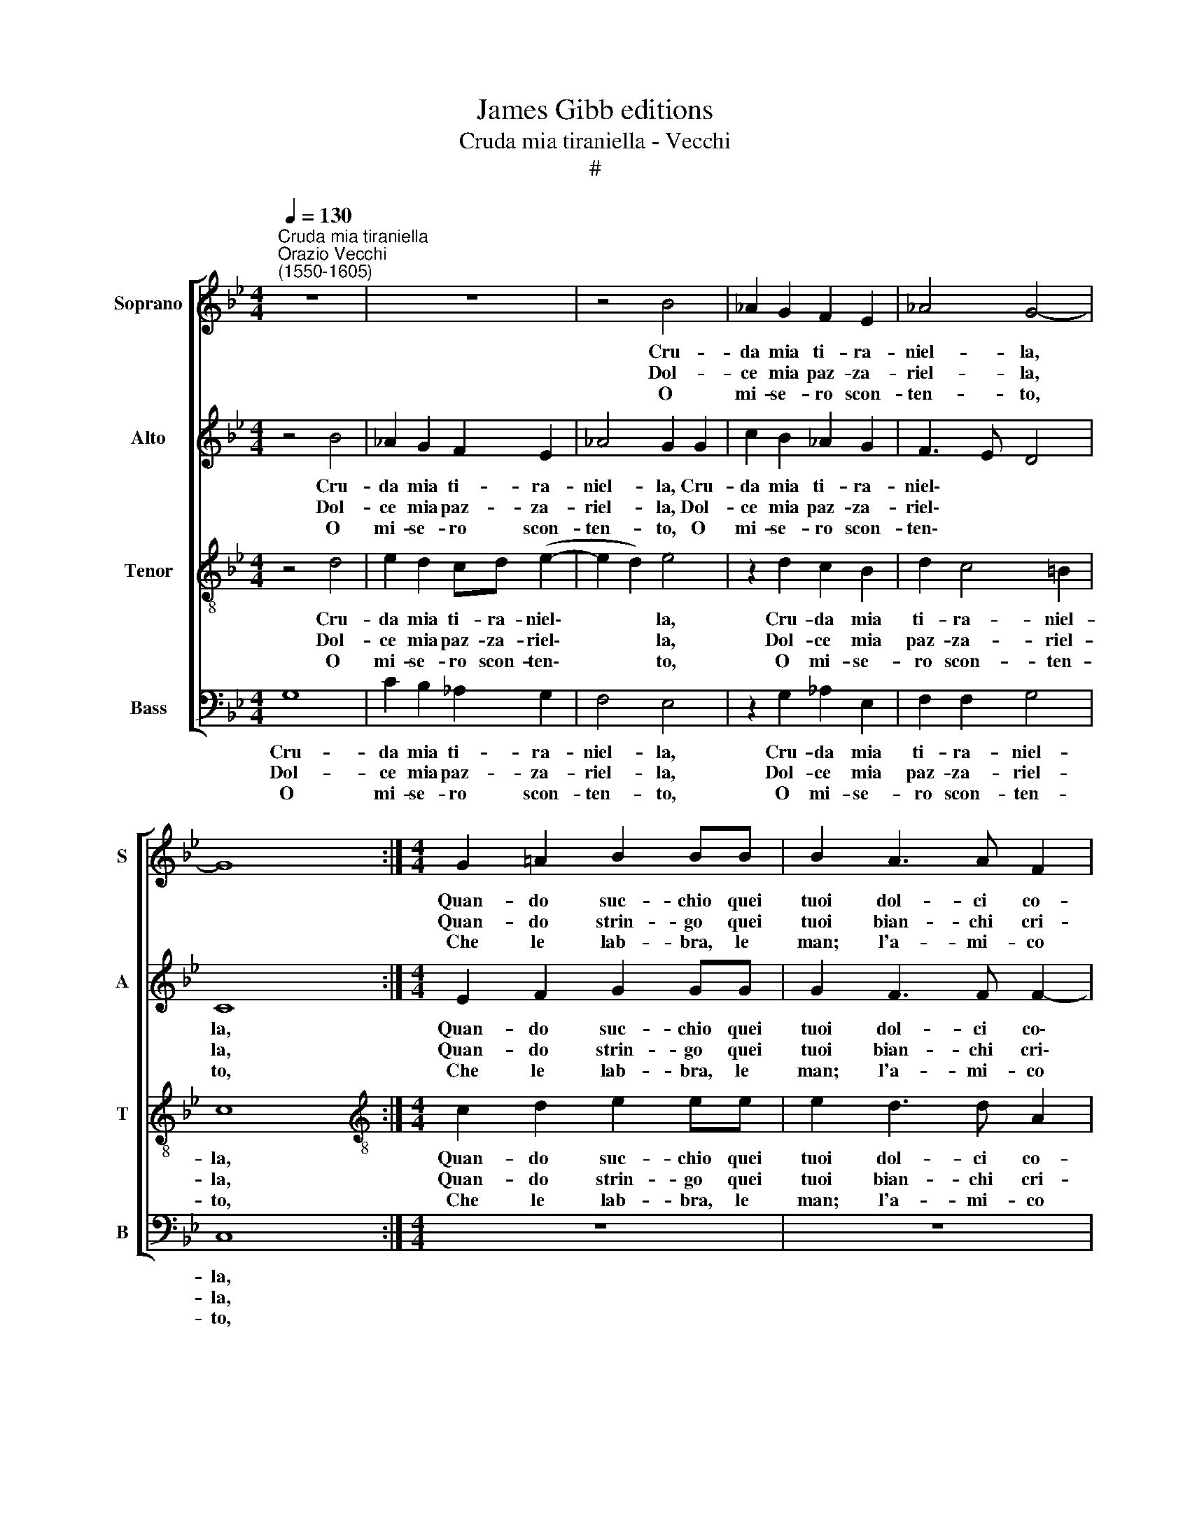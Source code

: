 X:1
T:James Gibb editions
T:Cruda mia tiraniella - Vecchi
T:#
%%score [ 1 2 3 4 ]
L:1/8
Q:1/4=130
M:4/4
K:Bb
V:1 treble nm="Soprano" snm="S"
V:2 treble nm="Alto" snm="A"
V:3 treble-8 nm="Tenor" snm="T"
V:4 bass nm="Bass" snm="B"
V:1
"^Cruda mia tiraniella""^Orazio Vecchi\n(1550-1605)" z8 | z8 | z4 B4 | _A2 G2 F2 E2 | _A4 G4- | %5
w: ||Cru-|da mia ti- ra-|niel- la,|
w: ||Dol-|ce mia paz- za-|riel- la,|
w: ||O|mi- se- ro scon-|ten- to,|
 G8 :|[M:4/4] G2 !courtesy!=A2 B2 BB | B2 A3 A F2 | G4 A4 |: z4 FEFG | F4 F4 | z4 (BABc | %12
w: |Quan- do suc- chio quei|tuoi dol- ci co-|ral- li|Tre\- * * *|* mo,|tre\- * * *|
w: |Quan- do strin- go quei|tuoi bian- chi cri-|stal- li|Tre\- * * *|* mo,|tre\- * * *|
w: |Che le lab- bra, le|man; l'a- mi- co|pet- to|Le\- * * *|* gan,|le\- * * *|
 B2) BB d2 c2 | c4 c4 ||[M:3/4] x6 |[M:3/4] z6 | B4 c2 | B4 B2 | A2 A2 G2 | F2 F4 ||[M:4/4] F8 :| %21
w: * mo co- m'un gri-|das- se|||dal- li,|dal- li,|dal- li, dal-|li, dal-|li.|
w: * mo co- m'un gri-|das- se|||dal- li,|dal- li,|dal- li, dal-|li, dal-|li.|
w: * gan que- st'al- ma~~af-|flit- ta|||stret- to,|stret- to,|stret- to, stret-|to, stret-|to.|
V:2
 z4 B4 | _A2 G2 F2 E2 | _A4 G2 G2 | c2 B2 _A2 G2 | F3 E D4 | C8 :|[M:4/4] E2 F2 G2 GG | %7
w: Cru-|da mia ti- ra-|niel- la, Cru-|da mia ti- ra-|niel\- * *|la,|Quan- do suc- chio quei|
w: Dol-|ce mia paz- za-|riel- la, Dol-|ce mia paz- za-|riel\- * *|la,|Quan- do strin- go quei|
w: O|mi- se- ro scon-|ten- to, O|mi- se- ro scon-|ten\- * *|to,|Che le lab- bra, le|
 G2 F3 F F2- | F2 =E2 F4 |: (DCD!courtesy!_E D4) | D4 z4 | (FEFG F4) | F2 F2 B2 A2 | G4 A4 || %14
w: tuoi dol- ci co\-|* ral- li|Tre\- * * * *|mo,|tre\- * * * *|mo co- m'un gri-|das- se|
w: tuoi bian- chi cri\-|* stal- li|Tre\- * * * *|mo,|tre\- * * * *|mo co- m'un gri-|das- se|
w: man; l'a- mi- co|* pet- to|Le\- * * * *|gan,|le\- * * * *|gan- que- st'al- ma~~af-|flit- ta|
[M:3/4] x6 |[M:3/4] z6 | F2 G2 F2 | E2 D2 E2 | F2 F2 E2 | D2 C4 ||[M:4/4] D8 :| %21
w: ||dal- li, dal-|li, dal- li,|dal- li, dal-|li, dal-|li.|
w: ||dal- li, dal-|li, dal- li,|dal- li, dal-|li, dal-|li.|
w: ||stret- to, stret-|to, stret- to,|stret- to, stret-|to, stret-|to.|
V:3
 z4 d4 | e2 d2 cd (e2- | e2 d2) e4 | z2 d2 c2 B2 | d2 c4 =B2 | c8 :| %6
w: Cru-|da mia ti- ra- niel\-|* * la,|Cru- da mia|ti- ra- niel-|la,|
w: Dol-|ce mia paz- za- riel\-|* * la,|Dol- ce mia|paz- za- riel-|la,|
w: O|mi- se- ro scon- ten\-|* * to,|O mi- se-|ro scon- ten-|to,|
[M:4/4][K:treble-8] c2 d2 e2 ee | e2 d3 d A2 | (=B2 c2) F4 |: z8 | z4 (dcde | d4) d2 d2 | %12
w: Quan- do suc- chio quei|tuoi dol- ci co-|ral\- * li||Tre\- * * *|* mo co-|
w: Quan- do strin- go quei|tuoi bian- chi cri-|stal\- * li||Tre\- * * *|* mo co-|
w: Che le lab- bra, le|man; l'a- mi- co|pet\- * to||Le\- * * *|* gan que-|
 (d3 e f2) f2 | =e4 f4 ||[M:3/4] x6 |[M:3/4][K:treble-8] d4 !courtesy!_e2 | d4 A2 | B4 B2 | %18
w: m'un * * gri-|das- se||dal- li,|dal- li,|dal- li,|
w: m'un * * gri-|das- se||dal- li,|dal- li,|dal- li,|
w: st'al\- * * ma~~af-|flit- ta||stret- to,|stret- to,|stret- to,|
 c2 d2 B2 | B2 A4 ||[M:4/4] B8 :| %21
w: dal- li, dal-|li, dal-|li.|
w: dal- li, dal-|li, dal-|li.|
w: stret- to, stret-|to, stret-|to.|
V:4
 G,8 | C2 B,2 _A,2 G,2 | F,4 E,4 | z2 G,2 _A,2 E,2 | F,2 F,2 G,4 | C,8 :|[M:4/4] z8 | z8 | z8 |: %9
w: Cru-|da mia ti- ra-|niel- la,|Cru- da mia|ti- ra- niel-|la,||||
w: Dol-|ce mia paz- za-|riel- la,|Dol- ce mia|paz- za- riel-|la,||||
w: O|mi- se- ro scon-|ten- to,|O mi- se-|ro scon- ten-|to,||||
 (B,A,B,C B,4) | B,4 (B,,A,,B,,C, | B,,4) B,,2 B,,2 | B,6 F,2 | C4 F,4 ||[M:3/4] x6 | %15
w: Tre\- * * * *|mo, tre\- * * *|* mo co-|m'un gri-|das- se||
w: Tre\- * * * *|mo, tre\- * * *|* mo co-|m'un gri-|das- se||
w: Le\- * * * *|gan, le\- * * *|* gan que-|st'al- ma~~af-|flit- ta||
[M:3/4] B,4 C2 | B,4 F,2 | G,4 G,2 | F,2 D,2 E,2 | B,,2 F,4 ||[M:4/4] B,,8 :| %21
w: dal- li,|dal- li,|dal- li,|dal- li, dal-|li, dal-|li.|
w: dal- li,|dal- li,|dal- li,|dal- li, dal-|li, dal-|li.|
w: stret- to,|stret- to,|stret- to,|stret- to, stret-|to, stret-|to.|

